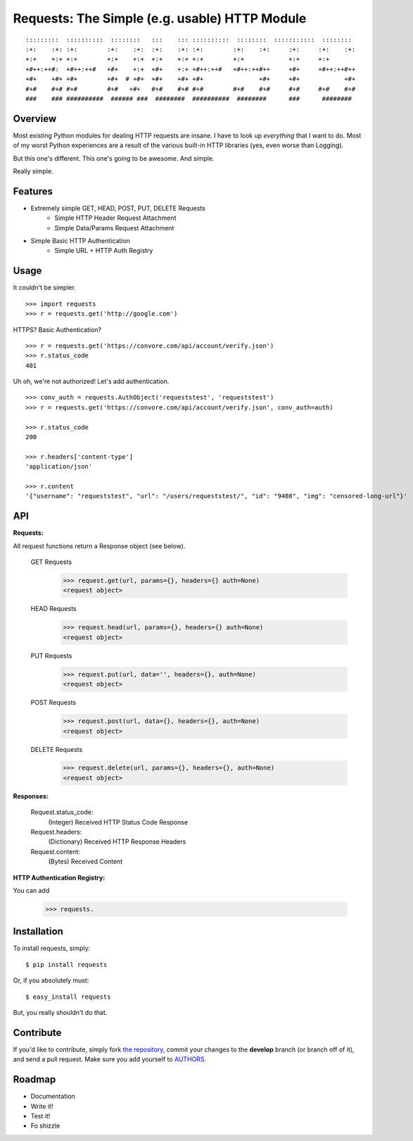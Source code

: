 Requests: The Simple (e.g. usable) HTTP Module
==============================================

::

    :::::::::  ::::::::::  ::::::::   :::    ::: ::::::::::  ::::::::  :::::::::::  ::::::::  
    :+:    :+: :+:        :+:    :+:  :+:    :+: :+:        :+:    :+:     :+:     :+:    :+: 
    +:+    +:+ +:+        +:+    +:+  +:+    +:+ +:+        +:+            +:+     +:+        
    +#++:++#:  +#++:++#   +#+    +:+  +#+    +:+ +#++:++#   +#++:++#++     +#+     +#++:++#++ 
    +#+    +#+ +#+        +#+  # +#+  +#+    +#+ +#+               +#+     +#+            +#+ 
    #+#    #+# #+#        #+#   +#+   #+#    #+# #+#        #+#    #+#     #+#     #+#    #+# 
    ###    ### ##########  ###### ###  ########  ##########  ########      ###      ########  

                                                              


Overview
--------

Most existing Python modules for dealing HTTP requests are insane. I have to look up *everything* that I want to do. Most of my worst Python experiences are a result of the various built-in HTTP libraries (yes, even worse than Logging). 

But this one's different. This one's going to be awesome. And simple.

Really simple. 

Features
--------

- Extremely simple GET, HEAD, POST, PUT, DELETE Requests
    + Simple HTTP Header Request Attachment
    + Simple Data/Params Request Attachment
- Simple Basic HTTP Authentication
    + Simple URL + HTTP Auth Registry


Usage
-----

It couldn't be simpler. ::

    >>> import requests
    >>> r = requests.get('http://google.com')


HTTPS? Basic Authentication? ::
    
    >>> r = requests.get('https://convore.com/api/account/verify.json')
    >>> r.status_code
    401

    
Uh oh, we're not authorized! Let's add authentication. ::
    
    >>> conv_auth = requests.AuthObject('requeststest', 'requeststest')
    >>> r = requests.get('https://convore.com/api/account/verify.json', conv_auth=auth)
    
    >>> r.status_code
    200 
    
    >>> r.headers['content-type']
    'application/json'
    
    >>> r.content
    '{"username": "requeststest", "url": "/users/requeststest/", "id": "9408", "img": "censored-long-url"}'



API
---
    
**Requests:**

All request functions return a Response object (see below).
    
  GET Requests
    >>> request.get(url, params={}, headers={} auth=None)
    <request object>
    
  HEAD Requests
    >>> request.head(url, params={}, headers={} auth=None)
    <request object>
    
  PUT Requests
    >>> request.put(url, data='', headers={}, auth=None)
    <request object>
    
  POST Requests
    >>> request.post(url, data={}, headers={}, auth=None)
    <request object>
    
  DELETE Requests
    >>> request.delete(url, params={}, headers={}, auth=None)
    <request object>
    

**Responses:**
    
    Request.status_code:
         (Integer) Received HTTP Status Code Response

    Request.headers:
        (Dictionary) Received HTTP Response Headers

    Request.content:
        (Bytes) Received Content


**HTTP Authentication Registry:**

You can add 


    >>> requests.



Installation
------------

To install requests, simply: ::

    $ pip install requests
    
Or, if you absolutely must: ::

    $ easy_install requests

But, you really shouldn't do that.
   


Contribute
----------

If you'd like to contribute, simply fork `the repository`_, commit your changes to the **develop** branch (or branch off of it), and send a pull request. Make sure you add yourself to AUTHORS_.



Roadmap
-------

- Documentation
- Write it!
- Test it!
- Fo shizzle

.. _`the repository`: http://github.com/kennethreitz/requests
.. _AUTHORS: http://github.com/kennethreitz/requests/blob/master/AUTHORS
